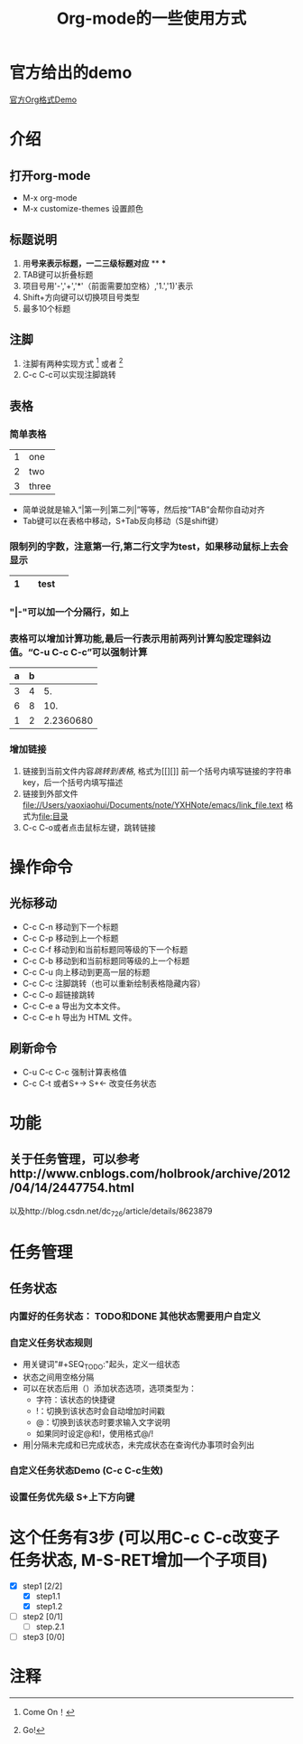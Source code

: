 #+title: Org-mode的一些使用方式
# 这是一行注释
* 官方给出的demo
[[file://Users/yaoxiaohui/Documents/note/YXHNote/emacs/org-mode-demo.org][官方Org格式Demo]]

* 介绍
** 打开org-mode
- M-x org-mode
- M-x customize-themes 设置颜色
** 标题说明
1. 用*号来表示标题，一二三级标题对应* ** ***
2. TAB键可以折叠标题
3. 项目号用'-','+','*'（前面需要加空格）,'1.','1)'表示
4. Shift+方向键可以切换项目号类型
5. 最多10个标题

** 注脚
1. 注脚有两种实现方式 [1] 或者 [fn:注释名字]
2. C-c C-c可以实现注脚跳转

** 表格
*** 简单表格
| 1 | one   |
| 2 | two   |
| 3 | three |
+ 简单说就是输入“|第一列|第二列|”等等，然后按“TAB”会帮你自动对齐
+ Tab键可以在表格中移动，S+Tab反向移动（S是shift键）
*** 限制列的字数，注意第一行,第二行文字为test，如果移动鼠标上去会显示
|   | <3> |
| 1 | test |
|---+-----|

*** "|-"可以加一个分隔行，如上
*** 表格可以增加计算功能,最后一行表示用前两列计算勾股定理斜边值。“C-u C-c C-c”可以强制计算
| a | b |           |
|---+---+-----------|
| 3 | 4 |        5. |
| 6 | 8 |       10. |
| 1 | 2 | 2.2360680 |
#+TBLFM: $3=($1^2+$2^2)^0.5

*** 增加链接
1. 链接到当前文件内容[[表格][跳转到表格]],  格式为[[][]] 前一个括号内填写链接的字符串key，后一个括号内填写描述
2. 链接到外部文件 [[file://Users/yaoxiaohui/Documents/note/YXHNote/emacs/link_file.text]] 格式为[[file:目录]] 
3. C-c C-o或者点击鼠标左键，跳转链接
   
* 操作命令
** 光标移动
- C-c C-n 移动到下一个标题
- C-c C-p 移动到上一个标题
- C-c C-f 移动到和当前标题同等级的下一个标题
- C-c C-b 移动到和当前标题同等级的上一个标题
- C-c C-u 向上移动到更高一层的标题
- C-c C-c 注脚跳转（也可以重新绘制表格隐藏内容）
- C-c C-o 超链接跳转
- C-c C-e a 导出为文本文件。
- C-c C-e h 导出为 HTML 文件。
** 刷新命令
- C-u C-c C-c 强制计算表格值
- C-c C-t 或者S+-> S+<- 改变任务状态
* 功能
** 关于任务管理，可以参考http://www.cnblogs.com/holbrook/archive/2012/04/14/2447754.html
以及http://blog.csdn.net/dc_726/article/details/8623879

* 任务管理
** 任务状态
*** 内置好的任务状态： TODO和DONE 其他状态需要用户自定义
*** 自定义任务状态规则
    + 用关键词"#+SEQ_TODO:"起头，定义一组状态
    + 状态之间用空格分隔
    + 可以在状态后用（）添加状态选项，选项类型为：
      - 字符：该状态的快捷键
      - !：切换到该状态时会自动增加时间戳
      - @：切换到该状态时要求输入文字说明
      - 如果同时设定@和!，使用格式@/!
    + 用|分隔未完成和已完成状态，未完成状态在查询代办事项时会列出
*** 自定义任务状态Demo (C-c C-c生效)
#+SEQ_TODO: REPORT(r!) BUG(b) KNOWNCAUSE(k) | FIXED(f@)

*** 设置任务优先级 S+上下方向键

* 这个任务有3步 (可以用C-c C-c改变子任务状态, M-S-RET增加一个子项目)
- [X] step1 [2/2]
  - [X] step1.1
  - [X] step1.2
- [ ] step2 [0/1]
  - [ ] step.2.1
- [-] step3 [0/0]


* 注释
[1] Come On！
[fn:注释名字] Go!

